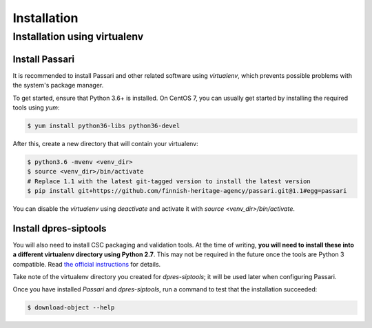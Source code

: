 Installation
============

Installation using virtualenv
-----------------------------

Install Passari
^^^^^^^^^^^^^^^

It is recommended to install Passari and other related software using *virtualenv*, which prevents possible problems with the system's package manager.

To get started, ensure that Python 3.6+ is installed. On CentOS 7, you can usually get started by installing the required tools using `yum`:

.. code-block:: console

    $ yum install python36-libs python36-devel


After this, create a new directory that will contain your virtualenv:

.. code-block:: console

    $ python3.6 -mvenv <venv_dir>
    $ source <venv_dir>/bin/activate
    # Replace 1.1 with the latest git-tagged version to install the latest version
    $ pip install git+https://github.com/finnish-heritage-agency/passari.git@1.1#egg=passari

You can disable the *virtualenv* using `deactivate` and activate it with `source <venv_dir>/bin/activate`.

Install dpres-siptools
^^^^^^^^^^^^^^^^^^^^^^

You will also need to install CSC packaging and validation tools. At the time of writing, **you will need to install these into a different virtualenv directory using Python 2.7**. This may not be required in the future once the tools are Python 3 compatible. Read `the official instructions <https://github.com/Digital-Preservation-Finland/dpres-siptools#installation>`_ for details.

Take note of the virtualenv directory you created for *dpres-siptools*; it will be used later when configuring Passari.

Once you have installed *Passari* and *dpres-siptools*, run a command to test that the installation succeeded:

.. code-block:: console

    $ download-object --help
